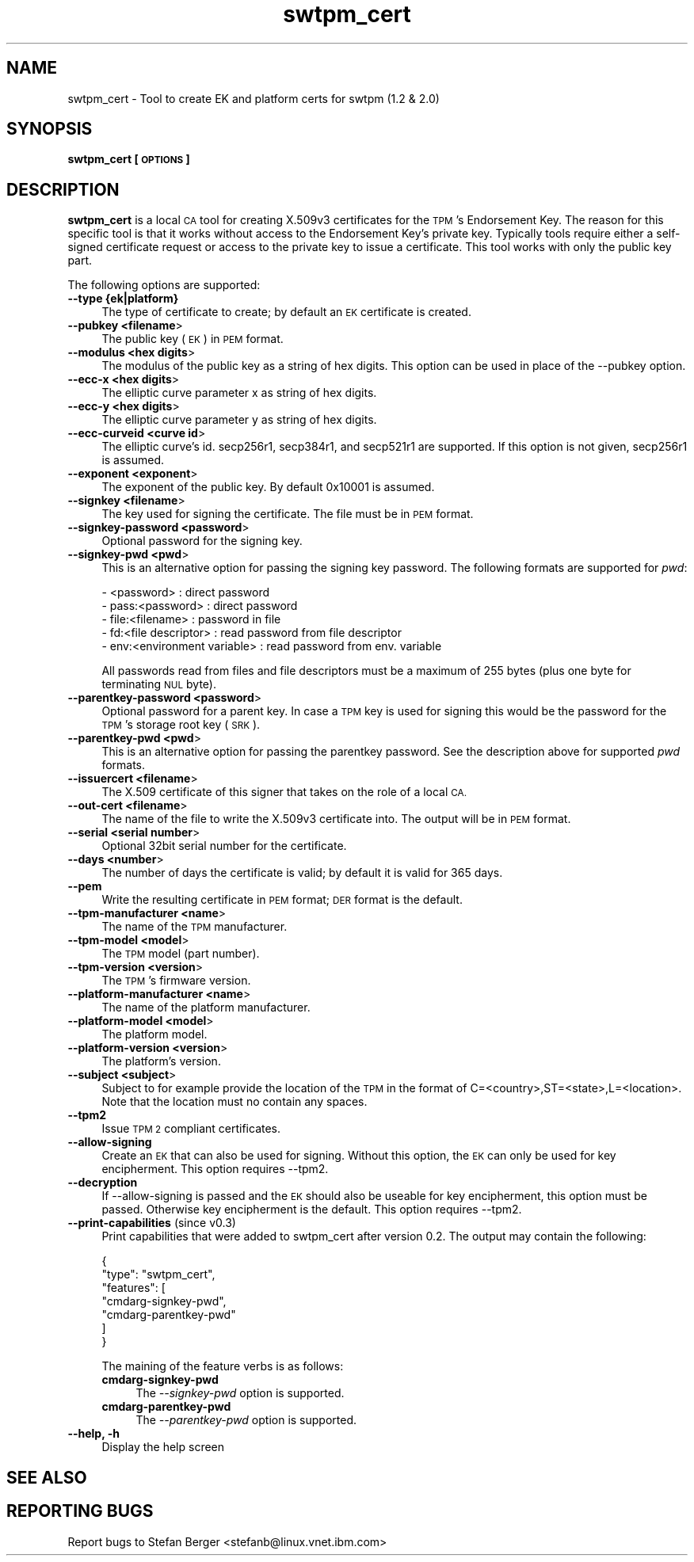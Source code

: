.\" Automatically generated by Pod::Man 4.14 (Pod::Simple 3.40)
.\"
.\" Standard preamble:
.\" ========================================================================
.de Sp \" Vertical space (when we can't use .PP)
.if t .sp .5v
.if n .sp
..
.de Vb \" Begin verbatim text
.ft CW
.nf
.ne \\$1
..
.de Ve \" End verbatim text
.ft R
.fi
..
.\" Set up some character translations and predefined strings.  \*(-- will
.\" give an unbreakable dash, \*(PI will give pi, \*(L" will give a left
.\" double quote, and \*(R" will give a right double quote.  \*(C+ will
.\" give a nicer C++.  Capital omega is used to do unbreakable dashes and
.\" therefore won't be available.  \*(C` and \*(C' expand to `' in nroff,
.\" nothing in troff, for use with C<>.
.tr \(*W-
.ds C+ C\v'-.1v'\h'-1p'\s-2+\h'-1p'+\s0\v'.1v'\h'-1p'
.ie n \{\
.    ds -- \(*W-
.    ds PI pi
.    if (\n(.H=4u)&(1m=24u) .ds -- \(*W\h'-12u'\(*W\h'-12u'-\" diablo 10 pitch
.    if (\n(.H=4u)&(1m=20u) .ds -- \(*W\h'-12u'\(*W\h'-8u'-\"  diablo 12 pitch
.    ds L" ""
.    ds R" ""
.    ds C` ""
.    ds C' ""
'br\}
.el\{\
.    ds -- \|\(em\|
.    ds PI \(*p
.    ds L" ``
.    ds R" ''
.    ds C`
.    ds C'
'br\}
.\"
.\" Escape single quotes in literal strings from groff's Unicode transform.
.ie \n(.g .ds Aq \(aq
.el       .ds Aq '
.\"
.\" If the F register is >0, we'll generate index entries on stderr for
.\" titles (.TH), headers (.SH), subsections (.SS), items (.Ip), and index
.\" entries marked with X<> in POD.  Of course, you'll have to process the
.\" output yourself in some meaningful fashion.
.\"
.\" Avoid warning from groff about undefined register 'F'.
.de IX
..
.nr rF 0
.if \n(.g .if rF .nr rF 1
.if (\n(rF:(\n(.g==0)) \{\
.    if \nF \{\
.        de IX
.        tm Index:\\$1\t\\n%\t"\\$2"
..
.        if !\nF==2 \{\
.            nr % 0
.            nr F 2
.        \}
.    \}
.\}
.rr rF
.\"
.\" Accent mark definitions (@(#)ms.acc 1.5 88/02/08 SMI; from UCB 4.2).
.\" Fear.  Run.  Save yourself.  No user-serviceable parts.
.    \" fudge factors for nroff and troff
.if n \{\
.    ds #H 0
.    ds #V .8m
.    ds #F .3m
.    ds #[ \f1
.    ds #] \fP
.\}
.if t \{\
.    ds #H ((1u-(\\\\n(.fu%2u))*.13m)
.    ds #V .6m
.    ds #F 0
.    ds #[ \&
.    ds #] \&
.\}
.    \" simple accents for nroff and troff
.if n \{\
.    ds ' \&
.    ds ` \&
.    ds ^ \&
.    ds , \&
.    ds ~ ~
.    ds /
.\}
.if t \{\
.    ds ' \\k:\h'-(\\n(.wu*8/10-\*(#H)'\'\h"|\\n:u"
.    ds ` \\k:\h'-(\\n(.wu*8/10-\*(#H)'\`\h'|\\n:u'
.    ds ^ \\k:\h'-(\\n(.wu*10/11-\*(#H)'^\h'|\\n:u'
.    ds , \\k:\h'-(\\n(.wu*8/10)',\h'|\\n:u'
.    ds ~ \\k:\h'-(\\n(.wu-\*(#H-.1m)'~\h'|\\n:u'
.    ds / \\k:\h'-(\\n(.wu*8/10-\*(#H)'\z\(sl\h'|\\n:u'
.\}
.    \" troff and (daisy-wheel) nroff accents
.ds : \\k:\h'-(\\n(.wu*8/10-\*(#H+.1m+\*(#F)'\v'-\*(#V'\z.\h'.2m+\*(#F'.\h'|\\n:u'\v'\*(#V'
.ds 8 \h'\*(#H'\(*b\h'-\*(#H'
.ds o \\k:\h'-(\\n(.wu+\w'\(de'u-\*(#H)/2u'\v'-.3n'\*(#[\z\(de\v'.3n'\h'|\\n:u'\*(#]
.ds d- \h'\*(#H'\(pd\h'-\w'~'u'\v'-.25m'\f2\(hy\fP\v'.25m'\h'-\*(#H'
.ds D- D\\k:\h'-\w'D'u'\v'-.11m'\z\(hy\v'.11m'\h'|\\n:u'
.ds th \*(#[\v'.3m'\s+1I\s-1\v'-.3m'\h'-(\w'I'u*2/3)'\s-1o\s+1\*(#]
.ds Th \*(#[\s+2I\s-2\h'-\w'I'u*3/5'\v'-.3m'o\v'.3m'\*(#]
.ds ae a\h'-(\w'a'u*4/10)'e
.ds Ae A\h'-(\w'A'u*4/10)'E
.    \" corrections for vroff
.if v .ds ~ \\k:\h'-(\\n(.wu*9/10-\*(#H)'\s-2\u~\d\s+2\h'|\\n:u'
.if v .ds ^ \\k:\h'-(\\n(.wu*10/11-\*(#H)'\v'-.4m'^\v'.4m'\h'|\\n:u'
.    \" for low resolution devices (crt and lpr)
.if \n(.H>23 .if \n(.V>19 \
\{\
.    ds : e
.    ds 8 ss
.    ds o a
.    ds d- d\h'-1'\(ga
.    ds D- D\h'-1'\(hy
.    ds th \o'bp'
.    ds Th \o'LP'
.    ds ae ae
.    ds Ae AE
.\}
.rm #[ #] #H #V #F C
.\" ========================================================================
.\"
.IX Title "swtpm_cert 8"
.TH swtpm_cert 8 "2020-12-26" "swtpm" ""
.\" For nroff, turn off justification.  Always turn off hyphenation; it makes
.\" way too many mistakes in technical documents.
.if n .ad l
.nh
.SH "NAME"
swtpm_cert \- Tool to create EK and platform certs for swtpm (1.2 & 2.0)
.SH "SYNOPSIS"
.IX Header "SYNOPSIS"
\&\fBswtpm_cert [\s-1OPTIONS\s0]\fR
.SH "DESCRIPTION"
.IX Header "DESCRIPTION"
\&\fBswtpm_cert\fR is a local \s-1CA\s0 tool for creating X.509v3 certificates for the \s-1TPM\s0's
Endorsement Key. The reason for this specific tool is that it works  without access
to the Endorsement Key's private key. Typically tools require either a self-signed
certificate request or access to the private key to issue a certificate.
This tool works with only the public key part.
.PP
The following options are supported:
.IP "\fB\-\-type {ek|platform}\fR" 4
.IX Item "--type {ek|platform}"
The type of certificate to create; by default an \s-1EK\s0 certificate is created.
.IP "\fB\-\-pubkey <filename\fR>" 4
.IX Item "--pubkey <filename>"
The public key (\s-1EK\s0) in \s-1PEM\s0 format.
.IP "\fB\-\-modulus <hex digits\fR>" 4
.IX Item "--modulus <hex digits>"
The modulus of the public key as a string of hex digits. This option
can be used in place of the \-\-pubkey option.
.IP "\fB\-\-ecc\-x <hex digits\fR>" 4
.IX Item "--ecc-x <hex digits>"
The elliptic curve parameter x as string of hex digits.
.IP "\fB\-\-ecc\-y <hex digits\fR>" 4
.IX Item "--ecc-y <hex digits>"
The elliptic curve parameter y as string of hex digits.
.IP "\fB\-\-ecc\-curveid <curve id\fR>" 4
.IX Item "--ecc-curveid <curve id>"
The elliptic curve's id. secp256r1, secp384r1, and secp521r1 are supported.
If this option is not given, secp256r1 is assumed.
.IP "\fB\-\-exponent <exponent\fR>" 4
.IX Item "--exponent <exponent>"
The exponent of the public key. By default 0x10001 is assumed.
.IP "\fB\-\-signkey <filename\fR>" 4
.IX Item "--signkey <filename>"
The key used for signing the certificate. The file must be in \s-1PEM\s0 format.
.IP "\fB\-\-signkey\-password <password\fR>" 4
.IX Item "--signkey-password <password>"
Optional password for the signing key.
.IP "\fB\-\-signkey\-pwd <pwd\fR>" 4
.IX Item "--signkey-pwd <pwd>"
This is an alternative option for passing the signing key password. The
following formats are supported for \fIpwd\fR:
.Sp
.Vb 5
\&  \- <password>                   : direct password
\&  \- pass:<password>              : direct password
\&  \- file:<filename>              : password in file
\&  \- fd:<file descriptor>         : read password from file descriptor
\&  \- env:<environment variable>   : read password from env. variable
.Ve
.Sp
All passwords read from files and file descriptors must be a maximum
of 255 bytes (plus one byte for terminating \s-1NUL\s0 byte).
.IP "\fB\-\-parentkey\-password <password\fR>" 4
.IX Item "--parentkey-password <password>"
Optional password for a parent key. In case a \s-1TPM\s0 key is used for signing
this would be the password for the \s-1TPM\s0's storage root key (\s-1SRK\s0).
.IP "\fB\-\-parentkey\-pwd <pwd\fR>" 4
.IX Item "--parentkey-pwd <pwd>"
This is an alternative option for passing the parentkey password. See
the description above for supported \fIpwd\fR formats.
.IP "\fB\-\-issuercert <filename\fR>" 4
.IX Item "--issuercert <filename>"
The X.509 certificate of this signer that takes on the role of a local \s-1CA.\s0
.IP "\fB\-\-out\-cert <filename\fR>" 4
.IX Item "--out-cert <filename>"
The name of the file to write the X.509v3 certificate into. The output will
be in \s-1PEM\s0 format.
.IP "\fB\-\-serial <serial number\fR>" 4
.IX Item "--serial <serial number>"
Optional 32bit serial number for the certificate.
.IP "\fB\-\-days <number\fR>" 4
.IX Item "--days <number>"
The number of days the certificate is valid; by default it is valid for 365 days.
.IP "\fB\-\-pem\fR" 4
.IX Item "--pem"
Write the resulting certificate in \s-1PEM\s0 format; \s-1DER\s0 format is the default.
.IP "\fB\-\-tpm\-manufacturer <name\fR>" 4
.IX Item "--tpm-manufacturer <name>"
The name of the \s-1TPM\s0 manufacturer.
.IP "\fB\-\-tpm\-model <model\fR>" 4
.IX Item "--tpm-model <model>"
The \s-1TPM\s0 model (part number).
.IP "\fB\-\-tpm\-version <version\fR>" 4
.IX Item "--tpm-version <version>"
The \s-1TPM\s0's firmware version.
.IP "\fB\-\-platform\-manufacturer <name\fR>" 4
.IX Item "--platform-manufacturer <name>"
The name of the platform manufacturer.
.IP "\fB\-\-platform\-model <model\fR>" 4
.IX Item "--platform-model <model>"
The platform model.
.IP "\fB\-\-platform\-version <version\fR>" 4
.IX Item "--platform-version <version>"
The platform's version.
.IP "\fB\-\-subject <subject\fR>" 4
.IX Item "--subject <subject>"
Subject to for example provide the location of the \s-1TPM\s0 in the format of
C=<country>,ST=<state>,L=<location>.
Note that the location must no contain any spaces.
.IP "\fB\-\-tpm2\fR" 4
.IX Item "--tpm2"
Issue \s-1TPM 2\s0 compliant certificates.
.IP "\fB\-\-allow\-signing\fR" 4
.IX Item "--allow-signing"
Create an \s-1EK\s0 that can also be used for signing. Without this option, the
\&\s-1EK\s0 can only be used for key encipherment. This option requires \-\-tpm2.
.IP "\fB\-\-decryption\fR" 4
.IX Item "--decryption"
If \-\-allow\-signing is passed and the \s-1EK\s0 should also be useable for key
encipherment, this option must be passed. Otherwise key encipherment is the
default. This option requires \-\-tpm2.
.IP "\fB\-\-print\-capabilities\fR (since v0.3)" 4
.IX Item "--print-capabilities (since v0.3)"
Print capabilities that were added to swtpm_cert after version 0.2.
The output may contain the following:
.Sp
.Vb 7
\&    {
\&      "type": "swtpm_cert",
\&      "features": [
\&        "cmdarg\-signkey\-pwd",
\&        "cmdarg\-parentkey\-pwd"
\&      ]
\&    }
.Ve
.Sp
The maining of the feature verbs is as follows:
.RS 4
.IP "\fBcmdarg-signkey-pwd\fR" 4
.IX Item "cmdarg-signkey-pwd"
The \fI\-\-signkey\-pwd\fR option is supported.
.IP "\fBcmdarg-parentkey-pwd\fR" 4
.IX Item "cmdarg-parentkey-pwd"
The \fI\-\-parentkey\-pwd\fR option is supported.
.RE
.RS 4
.RE
.IP "\fB\-\-help, \-h\fR" 4
.IX Item "--help, -h"
Display the help screen
.SH "SEE ALSO"
.IX Header "SEE ALSO"
.SH "REPORTING BUGS"
.IX Header "REPORTING BUGS"
Report bugs to Stefan Berger <stefanb@linux.vnet.ibm.com>
